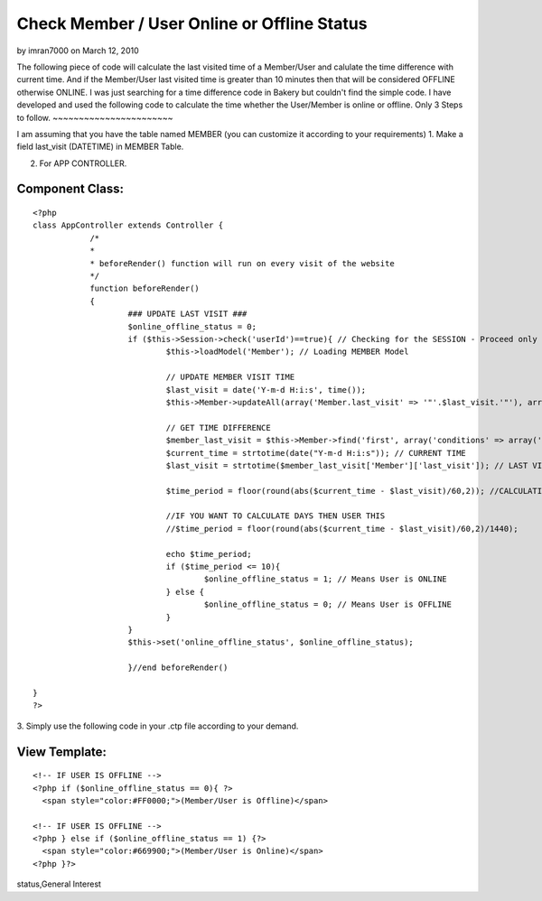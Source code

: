 Check Member / User Online or Offline Status
============================================

by imran7000 on March 12, 2010

The following piece of code will calculate the last visited time of a
Member/User and calulate the time difference with current time. And if
the Member/User last visited time is greater than 10 minutes then that
will be considered OFFLINE otherwise ONLINE.
I was just searching for a time difference code in Bakery but couldn't
find the simple code. I have developed and used the following code to
calculate the time whether the User/Member is online or offline.
Only 3 Steps to follow.
~~~~~~~~~~~~~~~~~~~~~~~

I am assuming that you have the table named MEMBER (you can customize
it according to your requirements)
1. Make a field last_visit (DATETIME) in MEMBER Table.

2. For APP CONTROLLER.


Component Class:
````````````````

::

    <?php 
    class AppController extends Controller {		
    		/*
    		*
    		* beforeRender() function will run on every visit of the website
    		*/
    		function beforeRender()
    		{			
    			### UPDATE LAST VISIT ###
    			$online_offline_status = 0;
    			if ($this->Session->check('userId')==true){ // Checking for the SESSION - Proceed only if MEMBER/USER is logged in.
    				$this->loadModel('Member'); // Loading MEMBER Model
    				
    				// UPDATE MEMBER VISIT TIME
    				$last_visit = date('Y-m-d H:i:s', time());
    				$this->Member->updateAll(array('Member.last_visit' => '"'.$last_visit.'"'), array('Member.id' => $this->Session->read('userId')));
    
    				// GET TIME DIFFERENCE
    				$member_last_visit = $this->Member->find('first', array('conditions' => array('Member.id' => $this->Session->read('userId'))));
    				$current_time = strtotime(date("Y-m-d H:i:s")); // CURRENT TIME
    				$last_visit = strtotime($member_last_visit['Member']['last_visit']); // LAST VISITED TIME
    				
    				$time_period = floor(round(abs($current_time - $last_visit)/60,2)); //CALCULATING MINUTES
    				
    				//IF YOU WANT TO CALCULATE DAYS THEN USER THIS
    				//$time_period = floor(round(abs($current_time - $last_visit)/60,2)/1440);
    				
    				echo $time_period;
    				if ($time_period <= 10){
    					$online_offline_status = 1; // Means User is ONLINE
    				} else {
    					$online_offline_status = 0; // Means User is OFFLINE
    				}
    			}	
    			$this->set('online_offline_status', $online_offline_status);
    			
    			}//end beforeRender()			
    
    }
    ?>

3. Simply use the following code in your .ctp file according to your
demand.


View Template:
``````````````

::

    
    <!-- IF USER IS OFFLINE -->
    <?php if ($online_offline_status == 0){ ?>
      <span style="color:#FF0000;">(Member/User is Offline)</span>
    
    <!-- IF USER IS OFFLINE -->
    <?php } else if ($online_offline_status == 1) {?>
      <span style="color:#669900;">(Member/User is Online)</span>
    <?php }?>



.. author:: imran7000
.. categories:: articles, general_interest
.. tags:: user,online,offline,online user status,offline user
status,General Interest

